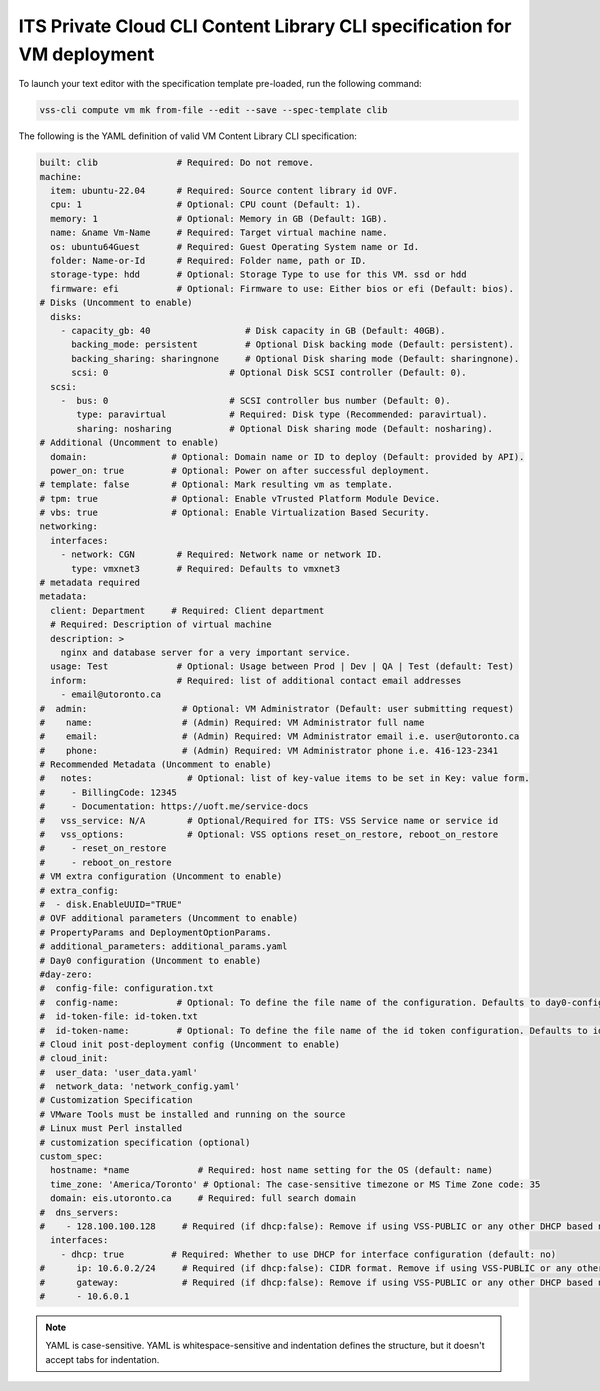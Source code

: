 .. _ContentLibray:

ITS Private Cloud CLI Content Library CLI specification for VM deployment
==========================================================================

To launch your text editor with the specification template pre-loaded, run the
following command:

.. code-block:: bash

   vss-cli compute vm mk from-file --edit --save --spec-template clib

The following is the YAML definition of valid VM Content Library CLI specification:

.. code-block:: yaml

    built: clib               # Required: Do not remove.
    machine:
      item: ubuntu-22.04      # Required: Source content library id OVF.
      cpu: 1                  # Optional: CPU count (Default: 1).
      memory: 1               # Optional: Memory in GB (Default: 1GB).
      name: &name Vm-Name     # Required: Target virtual machine name.
      os: ubuntu64Guest       # Required: Guest Operating System name or Id.
      folder: Name-or-Id      # Required: Folder name, path or ID.
      storage-type: hdd       # Optional: Storage Type to use for this VM. ssd or hdd
      firmware: efi           # Optional: Firmware to use: Either bios or efi (Default: bios).
    # Disks (Uncomment to enable)
      disks:
        - capacity_gb: 40                  # Disk capacity in GB (Default: 40GB).
          backing_mode: persistent         # Optional Disk backing mode (Default: persistent).
          backing_sharing: sharingnone     # Optional Disk sharing mode (Default: sharingnone).
          scsi: 0                       # Optional Disk SCSI controller (Default: 0).
      scsi:
        -  bus: 0                       # SCSI controller bus number (Default: 0).
           type: paravirtual            # Required: Disk type (Recommended: paravirtual).
           sharing: nosharing           # Optional Disk sharing mode (Default: nosharing).
    # Additional (Uncomment to enable)
      domain:                # Optional: Domain name or ID to deploy (Default: provided by API).
      power_on: true         # Optional: Power on after successful deployment.
    # template: false        # Optional: Mark resulting vm as template.
    # tpm: true              # Optional: Enable vTrusted Platform Module Device.
    # vbs: true              # Optional: Enable Virtualization Based Security.
    networking:
      interfaces:
        - network: CGN        # Required: Network name or network ID.
          type: vmxnet3       # Required: Defaults to vmxnet3
    # metadata required
    metadata:
      client: Department     # Required: Client department
      # Required: Description of virtual machine
      description: >
        nginx and database server for a very important service.
      usage: Test             # Optional: Usage between Prod | Dev | QA | Test (default: Test)
      inform:                 # Required: list of additional contact email addresses
        - email@utoronto.ca
    #  admin:                  # Optional: VM Administrator (Default: user submitting request)
    #    name:                 # (Admin) Required: VM Administrator full name
    #    email:                # (Admin) Required: VM Administrator email i.e. user@utoronto.ca
    #    phone:                # (Admin) Required: VM Administrator phone i.e. 416-123-2341
    # Recommended Metadata (Uncomment to enable)
    #   notes:                  # Optional: list of key-value items to be set in Key: value form.
    #     - BillingCode: 12345
    #     - Documentation: https://uoft.me/service-docs
    #   vss_service: N/A        # Optional/Required for ITS: VSS Service name or service id
    #   vss_options:            # Optional: VSS options reset_on_restore, reboot_on_restore
    #     - reset_on_restore
    #     - reboot_on_restore
    # VM extra configuration (Uncomment to enable)
    # extra_config:
    #  - disk.EnableUUID="TRUE"
    # OVF additional parameters (Uncomment to enable)
    # PropertyParams and DeploymentOptionParams.
    # additional_parameters: additional_params.yaml
    # Day0 configuration (Uncomment to enable)
    #day-zero:
    #  config-file: configuration.txt
    #  config-name:           # Optional: To define the file name of the configuration. Defaults to day0-config
    #  id-token-file: id-token.txt
    #  id-token-name:         # Optional: To define the file name of the id token configuration. Defaults to idtoken
    # Cloud init post-deployment config (Uncomment to enable)
    # cloud_init:
    #  user_data: 'user_data.yaml'
    #  network_data: 'network_config.yaml'
    # Customization Specification
    # VMware Tools must be installed and running on the source
    # Linux must Perl installed
    # customization specification (optional)
    custom_spec:
      hostname: *name             # Required: host name setting for the OS (default: name)
      time_zone: 'America/Toronto' # Optional: The case-sensitive timezone or MS Time Zone code: 35
      domain: eis.utoronto.ca     # Required: full search domain
    #  dns_servers:
    #    - 128.100.100.128     # Required (if dhcp:false): Remove if using VSS-PUBLIC or any other DHCP based network
      interfaces:
        - dhcp: true         # Required: Whether to use DHCP for interface configuration (default: no)
    #      ip: 10.6.0.2/24     # Required (if dhcp:false): CIDR format. Remove if using VSS-PUBLIC or any other DHCP based network
    #      gateway:            # Required (if dhcp:false): Remove if using VSS-PUBLIC or any other DHCP based network
    #      - 10.6.0.1


.. note:: YAML is case-sensitive. YAML is whitespace-sensitive and indentation defines the structure, but it doesn't accept tabs for indentation.